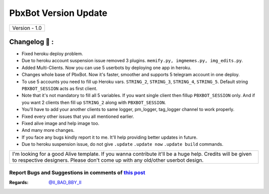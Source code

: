 ========================
PbxBot Version Update
========================

+-------------------------+
|      Version - 1.0      |
+-------------------------+

Changelog 📃 :
~~~~~~~~~~~~~~
* Fixed heroku deploy problem.
* Due to heroku account suspension issue removed 3 plugins. ``memify.py, imgmemes.py, img_edits.py``. 
* Added Multi-Clients. Now you can use 5 userbots by deploying one app in heroku.
* Changes whole base of PbxBot. Now it's faster, smoother and supports 5 telegram account in one deploy.
* To use 5 accounts you need to fill up Heroku vars. ``STRING_2``, ``STRING_3``, ``STRING_4``, ``STRING_5``. Default string ``PBXBOT_SESSION`` acts as first client. 
* Note that it's not mandatory to fill all 5 variables. If you want single client then fillup ``PBXBOT_SESSION`` only. And if you want 2 clients then fill up ``STRING_2`` along with ``PBXBOT_SESSION``. 
* You'll have to add your another clients to same logger, pm_logger, tag_logger channel to work properly.
* Fixed every other issues that you all mentioned earlier.
* Fixed alive image and help image too.
* And many more changes. 
* If you face any bugs kindly report it to me. It'll help providing better updates in future.
* Due to heroku suspension issue, do not give ``.update`` ``.update now`` ``.update build`` commands.


+--------------------------------------------------------------------------------------------------------------------------------------------------------------------------------------------+
|I'm looking for a good Alive template. If you wanna contribute it'll be a huge help. Credits will be given to respective designers. Please don't come up with any old/other userbot design. |
+--------------------------------------------------------------------------------------------------------------------------------------------------------------------------------------------+


Report Bugs and Suggestions in comments of `this post <https://t.me/ll_THE_BAD_BOT_ll>`_
=====================================================================================

:Regards: `@II_BAD_BBY_II <https://t.me/II_BAD_BBY_II>`_
